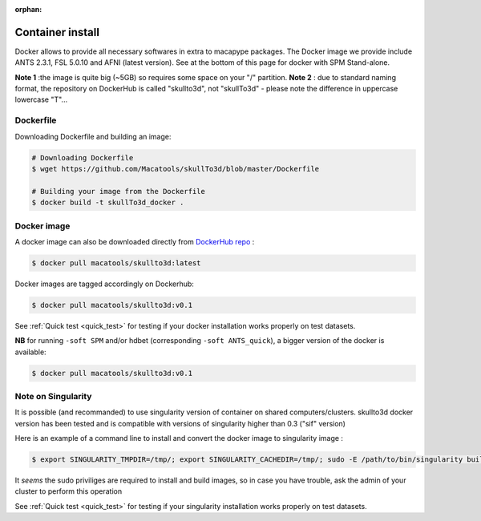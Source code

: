 :orphan:

.. _docker_install:

*****************
Container install
*****************

Docker allows to provide all necessary softwares in extra to macapype packages. The Docker image we provide include ANTS 2.3.1, FSL 5.0.10 and AFNI (latest version). See at the bottom of this page for docker with SPM Stand-alone.

**Note 1** :the image is quite big (~5GB) so requires some space on your "/" partition.
**Note 2** : due to standard naming format, the repository on DockerHub is called "skullto3d", not "skullTo3d" - please note the difference in uppercase lowercase "T"...

Dockerfile
-----------

Downloading Dockerfile and building an image:

.. code:: bash

    # Downloading Dockerfile
    $ wget https://github.com/Macatools/skullTo3d/blob/master/Dockerfile

    # Building your image from the Dockerfile
    $ docker build -t skullTo3d_docker .

Docker image
------------

A docker image can also be downloaded directly from `DockerHub repo <https://hub.docker.com/r/macatools/skullto3d>`_ :

.. code:: bash

    $ docker pull macatools/skullto3d:latest

Docker images are tagged accordingly on Dockerhub:

.. code:: bash

    $ docker pull macatools/skullto3d:v0.1

See :ref:`Quick test <quick_test>` for testing if your docker installation works properly on test datasets.

**NB** for running ``-soft SPM`` and/or hdbet (corresponding ``-soft ANTS_quick``), a bigger version of the docker is available:

.. code:: bash

    $ docker pull macatools/skullto3d:v0.1

Note on Singularity
-------------------

It is possible (and recommanded) to use singularity version of container on shared computers/clusters. skullto3d docker version has been tested and is compatible with versions of singularity higher than 0.3 ("sif" version)

Here is an example of a command line to install and convert the docker image to singularity image :

.. code:: bash

    $ export SINGULARITY_TMPDIR=/tmp/; export SINGULARITY_CACHEDIR=/tmp/; sudo -E /path/to/bin/singularity build /path/to/containers/skullto3d_v0.1.sif docker://macatools/skullto3d:v0.1

It *seems* the sudo priviliges are required to install and build images, so in case you have trouble, ask the admin of your cluster to perform this operation

See :ref:`Quick test <quick_test>` for testing if your singularity installation works properly on test datasets.
